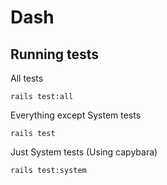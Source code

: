 * Dash

** Running tests

All tests
: rails test:all

Everything except System tests
: rails test

Just System tests (Using capybara)
: rails test:system
